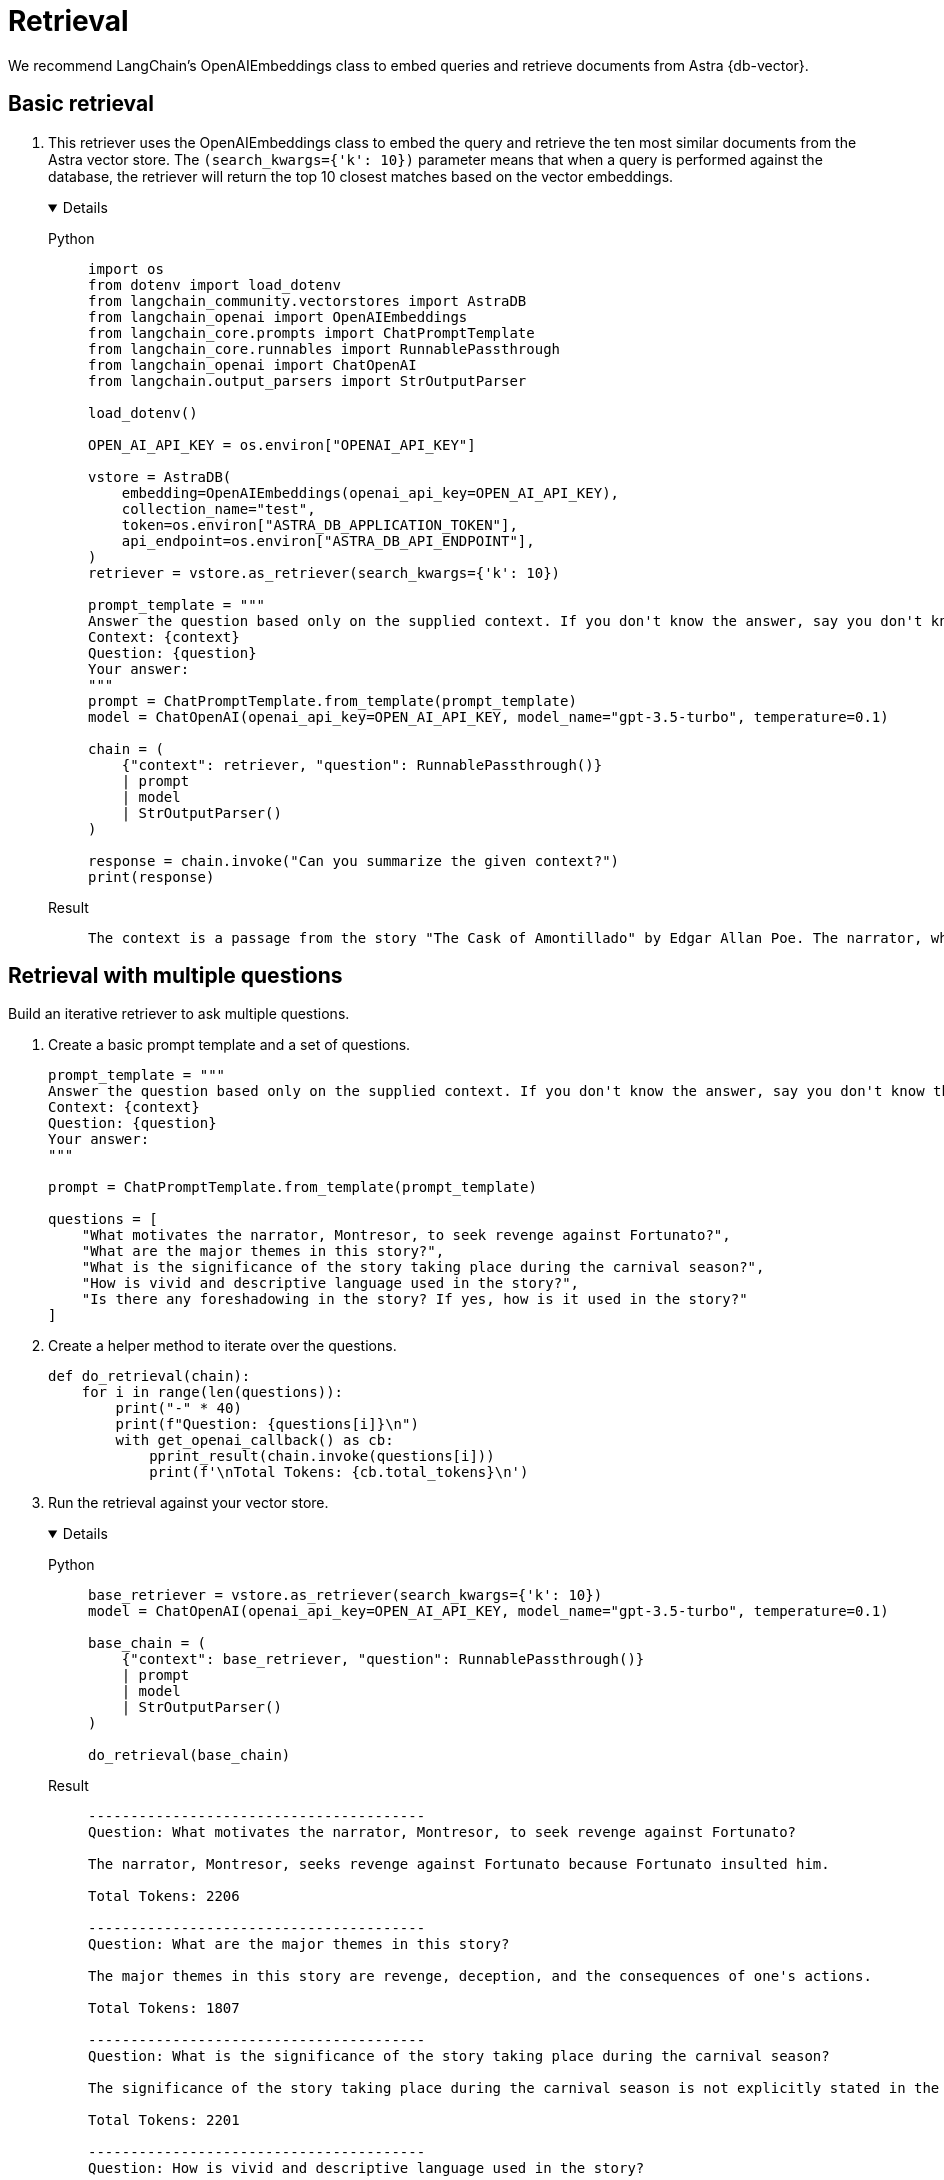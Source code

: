 = Retrieval

We recommend LangChain's OpenAIEmbeddings class to embed queries and retrieve documents from Astra {db-vector}.

== Basic retrieval

. This retriever uses the OpenAIEmbeddings class to embed the query and retrieve the ten most similar documents from the Astra vector store.
The `(search_kwargs={'k': 10})` parameter means that when a query is performed against the database, the retriever will return the top 10 closest matches based on the vector embeddings.
+
[tabs]
[%collapsible%open]
======
Python::
+
[source,python]
----
import os
from dotenv import load_dotenv
from langchain_community.vectorstores import AstraDB
from langchain_openai import OpenAIEmbeddings
from langchain_core.prompts import ChatPromptTemplate
from langchain_core.runnables import RunnablePassthrough
from langchain_openai import ChatOpenAI
from langchain.output_parsers import StrOutputParser

load_dotenv()

OPEN_AI_API_KEY = os.environ["OPENAI_API_KEY"]

vstore = AstraDB(
    embedding=OpenAIEmbeddings(openai_api_key=OPEN_AI_API_KEY),
    collection_name="test",
    token=os.environ["ASTRA_DB_APPLICATION_TOKEN"],
    api_endpoint=os.environ["ASTRA_DB_API_ENDPOINT"],
)
retriever = vstore.as_retriever(search_kwargs={'k': 10})

prompt_template = """
Answer the question based only on the supplied context. If you don't know the answer, say you don't know the answer.
Context: {context}
Question: {question}
Your answer:
"""
prompt = ChatPromptTemplate.from_template(prompt_template)
model = ChatOpenAI(openai_api_key=OPEN_AI_API_KEY, model_name="gpt-3.5-turbo", temperature=0.1)

chain = (
    {"context": retriever, "question": RunnablePassthrough()}
    | prompt
    | model
    | StrOutputParser()
)

response = chain.invoke("Can you summarize the given context?")
print(response)
----

Result::
+
[source,console]
----
The context is a passage from the story "The Cask of Amontillado" by Edgar Allan Poe. The narrator, who has been insulted by a man named Fortunato, seeks revenge. He lures Fortunato into a catacomb under the pretense of tasting a rare wine called Amontillado. Once they are deep in the catacombs, the narrator chains Fortunato to a wall and walls him up alive. The narrator then describes how he finishes the wall and leaves Fortunato to die. The passage also mentions the narrator's motivation for revenge and his expertise in wine.
----
======

== Retrieval with multiple questions

Build an iterative retriever to ask multiple questions.

. Create a basic prompt template and a set of questions.
+
[source,python]
----
prompt_template = """
Answer the question based only on the supplied context. If you don't know the answer, say you don't know the answer.
Context: {context}
Question: {question}
Your answer:
"""

prompt = ChatPromptTemplate.from_template(prompt_template)

questions = [
    "What motivates the narrator, Montresor, to seek revenge against Fortunato?",
    "What are the major themes in this story?",
    "What is the significance of the story taking place during the carnival season?",
    "How is vivid and descriptive language used in the story?",
    "Is there any foreshadowing in the story? If yes, how is it used in the story?"
]
----
+
. Create a helper method to iterate over the questions.
+
[source,python]
----
def do_retrieval(chain):
    for i in range(len(questions)):
        print("-" * 40)
        print(f"Question: {questions[i]}\n")
        with get_openai_callback() as cb:
            pprint_result(chain.invoke(questions[i]))
            print(f'\nTotal Tokens: {cb.total_tokens}\n')
----
+
. Run the retrieval against your vector store.
+
[tabs]
[%collapsible%open]
======
Python::
+
[source,python]
----
base_retriever = vstore.as_retriever(search_kwargs={'k': 10})
model = ChatOpenAI(openai_api_key=OPEN_AI_API_KEY, model_name="gpt-3.5-turbo", temperature=0.1)

base_chain = (
    {"context": base_retriever, "question": RunnablePassthrough()}
    | prompt
    | model
    | StrOutputParser()
)

do_retrieval(base_chain)
----

Result::
+
[source,console]
----
----------------------------------------
Question: What motivates the narrator, Montresor, to seek revenge against Fortunato?

The narrator, Montresor, seeks revenge against Fortunato because Fortunato insulted him.

Total Tokens: 2206

----------------------------------------
Question: What are the major themes in this story?

The major themes in this story are revenge, deception, and the consequences of one's actions.

Total Tokens: 1807

----------------------------------------
Question: What is the significance of the story taking place during the carnival season?

The significance of the story taking place during the carnival season is not explicitly stated in the given context.

Total Tokens: 2201

----------------------------------------
Question: How is vivid and descriptive language used in the story?

Vivid and descriptive language is used in the story to create a sense of atmosphere and to immerse the reader in the events taking place. The language paints a detailed picture of the setting, such as the granite walls, the iron staples, and the bones in the recess. It also conveys the emotions and actions of the characters, such as the protagonist's astounded reaction and the chained form's low moaning cry. The language is used to evoke a sense of suspense and horror, as well as to emphasize the intensity of the events unfolding.

Total Tokens: 2288

----------------------------------------
Question: Is there any foreshadowing in the story? If yes, how is it used in the story?

Yes, there is foreshadowing in the story. The narrator's mention of the "supreme madness of the carnival season" and the fact that he encounters Fortunato during this time hints at the chaotic and unpredictable nature of the events that will unfold. Additionally, the repeated references to the Amontillado wine and the narrator's insistence on taking Fortunato to see it foreshadow the trap that the narrator has set for Fortunato in the catacombs.

Total Tokens: 2287
----
======

